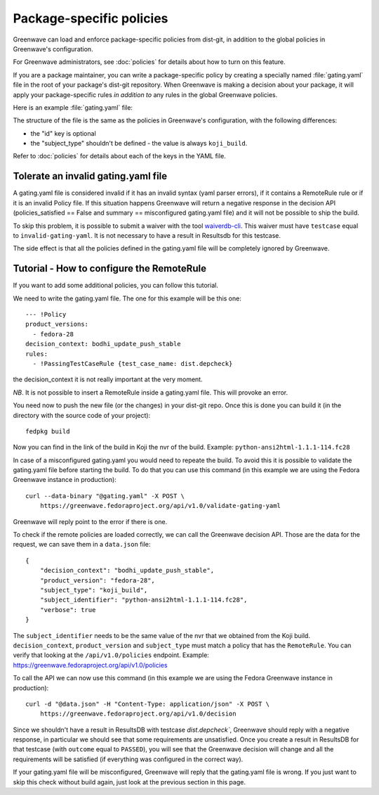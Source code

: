 =========================
Package-specific policies
=========================

Greenwave can load and enforce package-specific policies from dist-git, in
addition to the global policies in Greenwave's configuration.

For Greenwave administrators, see :doc:`policies` for details about how to turn
on this feature.

If you are a package maintainer, you can write a package-specific policy by
creating a specially named :file:`gating.yaml` file in the root of your
package's dist-git repository. When Greenwave is making a decision about your
package, it will apply your package-specific rules *in addition to* any rules
in the global Greenwave policies.

Here is an example :file:`gating.yaml` file:

.. code-block:: yaml
   :linenos:

   --- !Policy
   product_versions:
     - fedora-26
   decision_context: bodhi_update_push_testing
   rules:
     - !PassingTestCaseRule {test_case_name: dist.depcheck}

The structure of the file is the same as the policies in Greenwave's
configuration, with the following differences:

* the "id" key is optional
* the "subject_type" shouldn't be defined - the value is always ``koji_build``.

Refer to :doc:`policies` for details about each of the keys in the YAML file.


.. _tolerate-invalid-gating-yaml:

Tolerate an invalid gating.yaml file
------------------------------------

A gating.yaml file is considered invalid if it has an invalid syntax (yaml
parser errors), if it contains a RemoteRule rule or if it is an invalid Policy
file.
If this situation happens Greenwave will return a negative response in the
decision API (policies_satisfied == False and summary == misconfigured
gating.yaml file) and it will not be possible to ship the build.

To skip this problem, it is possible to submit a waiver with the tool
`waiverdb-cli <https://pagure.io/docs/waiverdb/>`_. This waiver must have
``testcase`` equal to ``invalid-gating-yaml``. It is not necessary to have
a result in Resultsdb for this testcase.

The side effect is that all the policies defined in the gating.yaml
file will be completely ignored by Greenwave.


.. _tutorial-configure-remoterule:

Tutorial - How to configure the RemoteRule
------------------------------------------

If you want to add some additional policies, you can follow this
tutorial.

We need to write the gating.yaml file. The one for this example will
be this one:

::

        --- !Policy
        product_versions:
          - fedora-28
        decision_context: bodhi_update_push_stable
        rules:
          - !PassingTestCaseRule {test_case_name: dist.depcheck}

the decision_context it is not really important at the very moment.

*NB*. It is not possible to insert a RemoteRule inside a gating.yaml file.
This will provoke an error.

You need now to push the new file (or the changes) in your dist-git
repo. Once this is done you can build it (in the directory with the
source code of your project):

::

        fedpkg build

Now you can find in the link of the build in Koji the nvr of the build.
Example: ``python-ansi2html-1.1.1-114.fc28``

In case of a misconfigured gating.yaml you would need to repeate the
build. To avoid this it is possible to validate the gating.yaml file
before starting the build.
To do that you can use this command (in this example we are using the
Fedora Greenwave instance in production):

::

        curl --data-binary "@gating.yaml" -X POST \
            https://greenwave.fedoraproject.org/api/v1.0/validate-gating-yaml

Greenwave will reply point to the error if there is one.

To check if the remote policies are loaded correctly, we can call the
Greenwave decision API. Those are the data for the request, we can save
them in a ``data.json`` file:

::

        {
            "decision_context": "bodhi_update_push_stable",
            "product_version": "fedora-28",
            "subject_type": "koji_build",
            "subject_identifier": "python-ansi2html-1.1.1-114.fc28",
            "verbose": true
        }

The ``subject_identifier`` needs to be the same value of the nvr that
we obtained from the Koji build. ``decision_context``,
``product_version`` and ``subject_type`` must match a policy that has
the ``RemoteRule``. You can verify that looking at the
``/api/v1.0/policies`` endpoint.
Example: https://greenwave.fedoraproject.org/api/v1.0/policies

To call the API we can now use this command (in this example we are
using the Fedora Greenwave instance in production):

::

        curl -d "@data.json" -H "Content-Type: application/json" -X POST \
            https://greenwave.fedoraproject.org/api/v1.0/decision

Since we shouldn't have a result in ResultsDB with testcase
`dist.depcheck``, Greenwave should reply with a negative response, in
particular we should see that some requirements are unsatisfied.
Once you create a result in ResultsDB for that testcase (with
``outcome`` equal to ``PASSED``), you will see that the Greenwave
decision will change and all the requirements will be satisfied (if
everything was configured in the correct way).

If your gating.yaml file will be misconfigured, Greenwave will reply
that the gating.yaml file is wrong. If you just want to skip this check
without build again, just look at the previous section in this page.
